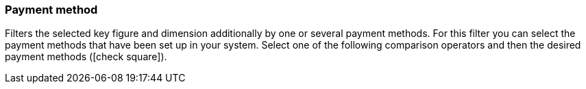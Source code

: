 === Payment method

Filters the selected key figure and dimension additionally by one or several payment methods.
For this filter you can select the payment methods that have been set up in your system.
Select one of the following comparison operators and then the desired payment methods (icon:check-square[role=”blue”]).
